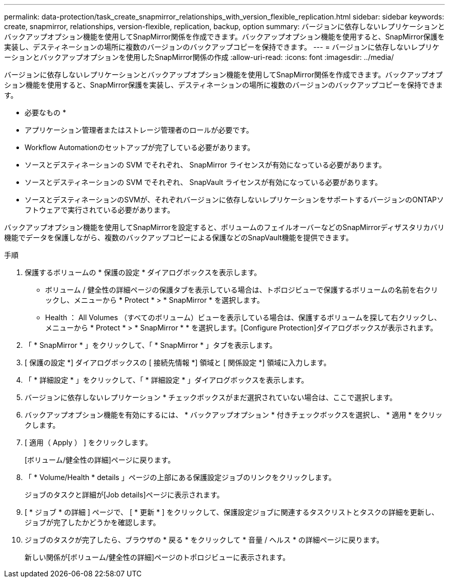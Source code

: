 ---
permalink: data-protection/task_create_snapmirror_relationships_with_version_flexible_replication.html 
sidebar: sidebar 
keywords: create, snapmirror, relationships, version-flexible, replication, backup, option 
summary: バージョンに依存しないレプリケーションとバックアップオプション機能を使用してSnapMirror関係を作成できます。バックアップオプション機能を使用すると、SnapMirror保護を実装し、デスティネーションの場所に複数のバージョンのバックアップコピーを保持できます。 
---
= バージョンに依存しないレプリケーションとバックアップオプションを使用したSnapMirror関係の作成
:allow-uri-read: 
:icons: font
:imagesdir: ../media/


[role="lead"]
バージョンに依存しないレプリケーションとバックアップオプション機能を使用してSnapMirror関係を作成できます。バックアップオプション機能を使用すると、SnapMirror保護を実装し、デスティネーションの場所に複数のバージョンのバックアップコピーを保持できます。

* 必要なもの *

* アプリケーション管理者またはストレージ管理者のロールが必要です。
* Workflow Automationのセットアップが完了している必要があります。
* ソースとデスティネーションの SVM でそれぞれ、 SnapMirror ライセンスが有効になっている必要があります。
* ソースとデスティネーションの SVM でそれぞれ、 SnapVault ライセンスが有効になっている必要があります。
* ソースとデスティネーションのSVMが、それぞれバージョンに依存しないレプリケーションをサポートするバージョンのONTAPソフトウェアで実行されている必要があります。


バックアップオプション機能を使用してSnapMirrorを設定すると、ボリュームのフェイルオーバーなどのSnapMirrorディザスタリカバリ機能でデータを保護しながら、複数のバックアップコピーによる保護などのSnapVault機能を提供できます。

.手順
. 保護するボリュームの * 保護の設定 * ダイアログボックスを表示します。
+
** ボリューム / 健全性の詳細ページの保護タブを表示している場合は、トポロジビューで保護するボリュームの名前を右クリックし、メニューから * Protect * > * SnapMirror * を選択します。
** Health ： All Volumes （すべてのボリューム）ビューを表示している場合は、保護するボリュームを探して右クリックし、メニューから * Protect * > * SnapMirror * * を選択します。[Configure Protection]ダイアログボックスが表示されます。


. 「 * SnapMirror * 」をクリックして、「 * SnapMirror * 」タブを表示します。
. [ 保護の設定 *] ダイアログボックスの [ 接続先情報 *] 領域と [ 関係設定 *] 領域に入力します。
. 「 * 詳細設定 * 」をクリックして、「 * 詳細設定 * 」ダイアログボックスを表示します。
. バージョンに依存しないレプリケーション * チェックボックスがまだ選択されていない場合は、ここで選択します。
. バックアップオプション機能を有効にするには、 * バックアップオプション * 付きチェックボックスを選択し、 * 適用 * をクリックします。
. [ 適用（ Apply ） ] をクリックします。
+
[ボリューム/健全性の詳細]ページに戻ります。

. 「 * Volume/Health * details 」ページの上部にある保護設定ジョブのリンクをクリックします。
+
ジョブのタスクと詳細が[Job details]ページに表示されます。

. [ * ジョブ * の詳細 ] ページで、 [ * 更新 * ] をクリックして、保護設定ジョブに関連するタスクリストとタスクの詳細を更新し、ジョブが完了したかどうかを確認します。
. ジョブのタスクが完了したら、ブラウザの * 戻る * をクリックして * 音量 / ヘルス * の詳細ページに戻ります。
+
新しい関係が[ボリューム/健全性の詳細]ページのトポロジビューに表示されます。


